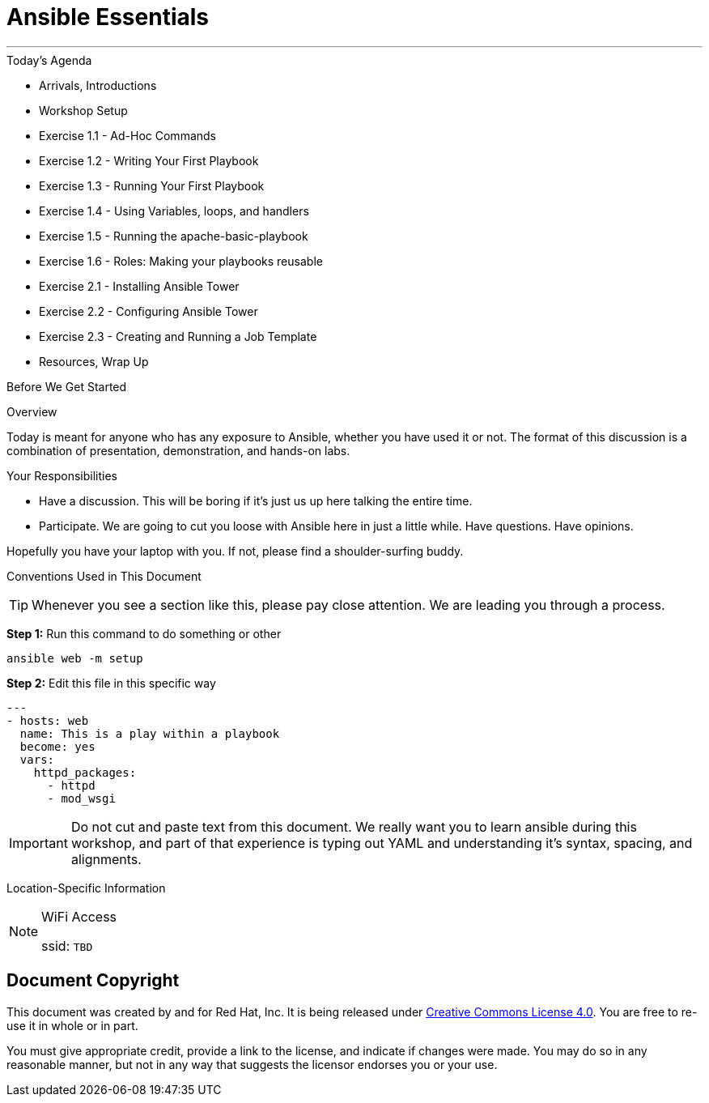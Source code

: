 :badges:
:icons:
:iconsdir: http://people.redhat.com/~jduncan/images/icons
:imagesdir: http://tower.workshop.upmc.redhatgov.io/_images
:tower_url: https://ansible-tower.redhatgov.io
:source-highlighter: highlight.js
:source-language: yaml

= Ansible Essentials

---

.Today's Agenda
****
* Arrivals, Introductions
* Workshop Setup
* Exercise 1.1 - Ad-Hoc Commands
* Exercise 1.2 - Writing Your First Playbook
* Exercise 1.3 - Running Your First Playbook
* Exercise 1.4 - Using Variables, loops, and handlers
* Exercise 1.5 - Running the apache-basic-playbook
* Exercise 1.6 - Roles: Making your playbooks reusable
* Exercise 2.1 - Installing Ansible Tower
* Exercise 2.2 - Configuring Ansible Tower
* Exercise 2.3 - Creating and Running a Job Template
* Resources, Wrap Up
****

.Before We Get Started
****
[.lead]
Overview

Today is meant for anyone who has any exposure to Ansible, whether you have used it or not. The format of this discussion is a
combination of presentation, demonstration, and hands-on labs.

[.lead]
Your Responsibilities

* Have a discussion. This will be boring if it's just us up here talking the entire time.
* Participate. We are going to cut you loose with Ansible here in just a little while. Have questions. Have opinions.

Hopefully you have your laptop with you. If not, please find a shoulder-surfing buddy.

[.lead]
Conventions Used in This Document
[TIP]
.Whenever you see a section like this, please pay close attention.  We are leading you through a process.
====

====

====
*Step 1:* Run this command to do something or other
[source,bash]
----
ansible web -m setup
----
*Step 2:* Edit this file in this specific way

[source,bash]
----
---
- hosts: web
  name: This is a play within a playbook
  become: yes
  vars:
    httpd_packages:
      - httpd
      - mod_wsgi
----
[IMPORTANT]
Do not cut and paste text from this document.  We really want you to learn ansible during this workshop,
and part of that experience is typing out YAML and understanding it's syntax, spacing, and alignments.
====


[.lead]
Location-Specific Information
[NOTE]
.WiFi Access
====
ssid: `TBD`
====
****

== Document Copyright

This document was created by and for Red Hat, Inc. It is being released under link:https://creativecommons.org/licenses/by/4.0/[Creative Commons License 4.0]. You are free to re-use it in whole or in part.

You must give appropriate credit, provide a link to the license, and indicate if changes were made. You may do so in any reasonable manner, but not in any way that suggests the licensor endorses you or your use.
